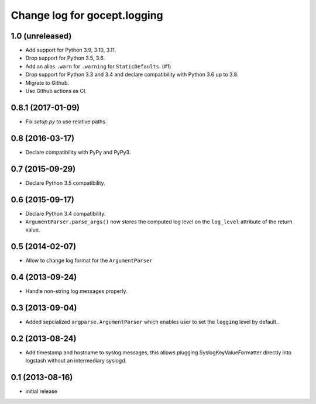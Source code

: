 =============================
Change log for gocept.logging
=============================

1.0 (unreleased)
================

- Add support for Python 3.9, 3.10, 3.11.

- Drop support for Python 3.5, 3.6.

- Add an alias ``.warn`` for ``.warning`` for ``StaticDefaults``. (#1)

- Drop support for Python 3.3 and 3.4 and declare compatibility with Python
  3.6 up to 3.8.

- Migrate to Github.

- Use Github actions as CI.


0.8.1 (2017-01-09)
==================

- Fix `setup.py` to use relative paths.


0.8 (2016-03-17)
================

- Declare compatibility with PyPy and PyPy3.


0.7 (2015-09-29)
================

- Declare Python 3.5 compatibility.


0.6 (2015-09-17)
================

- Declare Python 3.4 compatibility.

- ``ArgumentParser.parse_args()`` now stores the computed log level on the
  ``log_level`` attribute of the return value.

0.5 (2014-02-07)
================

- Allow to change log format for the ``ArgumentParser``


0.4 (2013-09-24)
================

- Handle non-string log messages properly.


0.3 (2013-09-04)
================

- Added sepcialized ``argparse.ArgumentParser`` which enables user to set the
  ``logging`` level by default..


0.2 (2013-08-24)
================

- Add timestamp and hostname to syslog messages,
  this allows plugging SyslogKeyValueFormatter directly into logstash
  without an intermediary syslogd.


0.1 (2013-08-16)
================

- initial release

